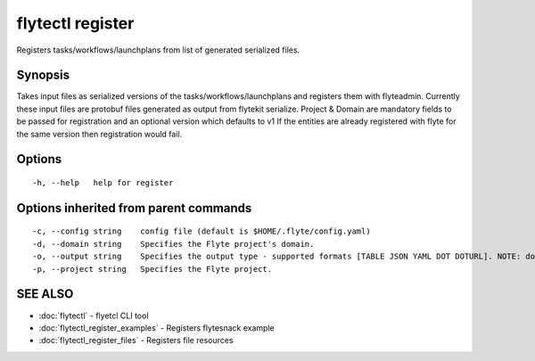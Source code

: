 .. _flytectl_register:

flytectl register
-----------------

Registers tasks/workflows/launchplans from list of generated serialized files.

Synopsis
~~~~~~~~



Takes input files as serialized versions of the tasks/workflows/launchplans and registers them with flyteadmin.
Currently these input files are protobuf files generated as output from flytekit serialize.
Project & Domain are mandatory fields to be passed for registration and an optional version which defaults to v1
If the entities are already registered with flyte for the same version then registration would fail.


Options
~~~~~~~

::

  -h, --help   help for register

Options inherited from parent commands
~~~~~~~~~~~~~~~~~~~~~~~~~~~~~~~~~~~~~~

::

  -c, --config string    config file (default is $HOME/.flyte/config.yaml)
  -d, --domain string    Specifies the Flyte project's domain.
  -o, --output string    Specifies the output type - supported formats [TABLE JSON YAML DOT DOTURL]. NOTE: dot, doturl are only supported for Workflow (default "TABLE")
  -p, --project string   Specifies the Flyte project.

SEE ALSO
~~~~~~~~

* :doc:`flytectl` 	 - flyetcl CLI tool
* :doc:`flytectl_register_examples` 	 - Registers flytesnack example
* :doc:`flytectl_register_files` 	 - Registers file resources

